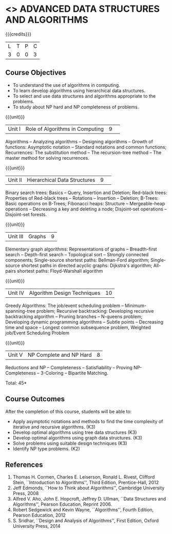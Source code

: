 * <<<PCP1176>>> ADVANCED DATA STRUCTURES AND ALGORITHMS
:properties:
:author: S Kavitha, B Bharathi, R. Kanchana, R.S. Milton
:date: 29 June 2018
:end:

#+startup: showall

{{{credits}}}
| L | T | P | C |
| 3 | 0 | 0 | 3 |

** Course Objectives
- To understand the use of algorithms in computing.
- To learn develop algorithms using hierarchical data structures.
- To select and use data structures and algorithms appropriate to the
  problems.
- To study about NP hard and NP completeness of problems. 

{{{unit}}}
|Unit I |Role of Algorithms in Computing|9| 
Algorithms -- Analyzing algorithms -- Designing algorithms -- Growth
of functions: Asymptotic notation -- Standard notations and common
functions; Recurrences: The substitution method -- The recursion-tree
method -- The master method for solving recurrences.

{{{unit}}}
|Unit II|Hierarchical Data Structures|9| 
Binary search trees: Basics -- Query, Insertion and Deletion;
Red-black trees: Properties of Red-black trees -- Rotations --
Insertion -- Deletion; B-Trees: Basic operations on B-Trees; Fibonacci
heaps: Structure -- Mergeable-heap operations -- Decreasing a key and
deleting a node; Disjoint-set operations -- Disjoint-set forests.

{{{unit}}}
| Unit III | Graphs | 9  |
Elementary graph algorithms: Representations of graphs --
Breadth-first search -- Depth-first search -- Topological sort --
Strongly connected components; Single-source shortest paths:
Bellman-Ford algorithm; Single-source shortest paths in directed
acyclic graphs: Dijkstra's algorithm; All-pairs shortest paths:
Floyd-Warshall algorithm

{{{unit}}}
| Unit IV | Algorithm Design Techniques | 10 |
Greedy Algorithms: The job/event scheduling problem --
Minimum-spanning-tree problem; Recursive backtracking: Developing
recursive backtracking algorithm -- Pruning branches -- N-queens
problem; Developing dynamic programming algorithms -- Subtle points --
Decreasing time and space -- Longest common subsequence problem,
Weighted job/Event Scheduling Problem

{{{unit}}}
|Unit V|NP Complete and NP Hard|8|
Reductions and NP -- Completeness -- Satisfiability -- Proving
NP-Completeness -- 3-Coloring -- Bipartite Matching.

\hfill *Total: 45*

** Course Outcomes
After the completion of this course, students will be able to: 
- Apply asymptotic notations and methods to find the time complexity of iterative and recursive algorithms. (K3)
- Develop optimal algorithms using tree data structures (K3)
- Develop optimal algorithms using graph data structures. (K3) 
- Solve problems using suitable design techniques (K3) 
- Identify NP type problems. (K2) 

      
** References
1. Thomas H. Cormen, Charles E. Leiserson, Ronald L. Rivest, Clifford
   Stein, ``Introduction to Algorithms'', Third Edition,
   Prentice-Hall, 2012
2. Jeff Edmonds, ``How to Think about Algorithms'', Cambridge
   University Press, 2008
3. Alfred V. Aho, John E. Hopcroft, Jeffrey D. Ullman, ``Data
   Structures and Algorithms'', Pearson Education, Reprint 2006.
4. Robert Sedgewick and Kevin Wayne, ``Algorithms'', Fourth Edition,
   Pearson Education, 2012
5. S. Sridhar, ``Design and Analysis of Algorithms'', First Edition,
   Oxford University Press, 2014
